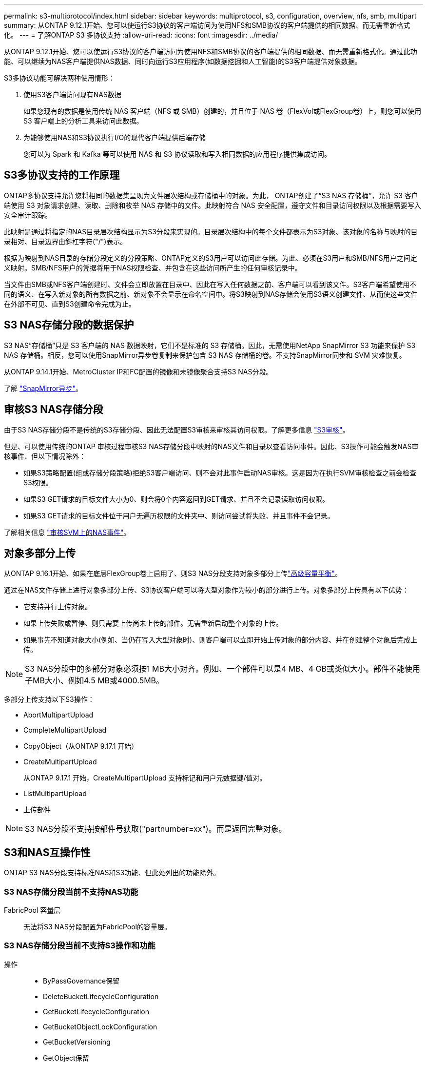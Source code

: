 ---
permalink: s3-multiprotocol/index.html 
sidebar: sidebar 
keywords: multiprotocol, s3, configuration, overview, nfs, smb, multipart 
summary: 从ONTAP 9.12.1开始、您可以使运行S3协议的客户端访问为使用NFS和SMB协议的客户端提供的相同数据、而无需重新格式化。 
---
= 了解ONTAP S3 多协议支持
:allow-uri-read: 
:icons: font
:imagesdir: ../media/


[role="lead"]
从ONTAP 9.12.1开始、您可以使运行S3协议的客户端访问为使用NFS和SMB协议的客户端提供的相同数据、而无需重新格式化。通过此功能、可以继续为NAS客户端提供NAS数据、同时向运行S3应用程序(如数据挖掘和人工智能)的S3客户端提供对象数据。

S3多协议功能可解决两种使用情形：

. 使用S3客户端访问现有NAS数据
+
如果您现有的数据是使用传统 NAS 客户端（NFS 或 SMB）创建的，并且位于 NAS 卷（FlexVol或FlexGroup卷）上，则您可以使用 S3 客户端上的分析工具来访问此数据。

. 为能够使用NAS和S3协议执行I/O的现代客户端提供后端存储
+
您可以为 Spark 和 Kafka 等可以使用 NAS 和 S3 协议读取和写入相同数据的应用程序提供集成访问。





== S3多协议支持的工作原理

ONTAP多协议支持允许您将相同的数据集呈现为文件层次结构或存储桶中的对象。为此， ONTAP创建了“S3 NAS 存储桶”，允许 S3 客户端使用 S3 对象请求创建、读取、删除和枚举 NAS 存储中的文件。此映射符合 NAS 安全配置，遵守文件和目录访问权限以及根据需要写入安全审计跟踪。

此映射是通过将指定的NAS目录层次结构显示为S3分段来实现的。目录层次结构中的每个文件都表示为S3对象、该对象的名称与映射的目录相对、目录边界由斜杠字符("/")表示。

根据为映射到NAS目录的存储分段定义的分段策略、ONTAP定义的S3用户可以访问此存储。为此、必须在S3用户和SMB/NFS用户之间定义映射。SMB/NFS用户的凭据将用于NAS权限检查、并包含在这些访问所产生的任何审核记录中。

当文件由SMB或NFS客户端创建时、文件会立即放置在目录中、因此在写入任何数据之前、客户端可以看到该文件。S3客户端希望使用不同的语义、在写入新对象的所有数据之前、新对象不会显示在命名空间中。将S3映射到NAS存储会使用S3语义创建文件、从而使这些文件在外部不可见、直到S3创建命令完成为止。



== S3 NAS存储分段的数据保护

S3 NAS“存储桶”只是 S3 客户端的 NAS 数据映射，它们不是标准的 S3 存储桶。因此，无需使用NetApp SnapMirror S3 功能来保护 S3 NAS 存储桶。相反，您可以使用SnapMirror异步卷复制来保护包含 S3 NAS 存储桶的卷。不支持SnapMirror同步和 SVM 灾难恢复。

从ONTAP 9.14.1开始、MetroCluster IP和FC配置的镜像和未镜像聚合支持S3 NAS分段。

了解 link:../data-protection/snapmirror-disaster-recovery-concept.html#data-protection-relationships["SnapMirror异步"]。



== 审核S3 NAS存储分段

由于S3 NAS存储分段不是传统的S3存储分段、因此无法配置S3审核来审核其访问权限。了解更多信息 link:../s3-audit/index.html["S3审核"]。

但是、可以使用传统的ONTAP 审核过程审核S3 NAS存储分段中映射的NAS文件和目录以查看访问事件。因此、S3操作可能会触发NAS审核事件、但以下情况除外：

* 如果S3策略配置(组或存储分段策略)拒绝S3客户端访问、则不会对此事件启动NAS审核。这是因为在执行SVM审核检查之前会检查S3权限。
* 如果S3 GET请求的目标文件大小为0、则会将0个内容返回到GET请求、并且不会记录读取访问权限。
* 如果S3 GET请求的目标文件位于用户无遍历权限的文件夹中、则访问尝试将失败、并且事件不会记录。


了解相关信息 link:../nas-audit/index.html["审核SVM上的NAS事件"]。



== 对象多部分上传

从ONTAP 9.16.1开始、如果在底层FlexGroup卷上启用了、则S3 NAS分段支持对象多部分上传link:../flexgroup/enable-adv-capacity-flexgroup-task.html["高级容量平衡"]。

通过在NAS文件存储上进行对象多部分上传、S3协议客户端可以将大型对象作为较小的部分进行上传。对象多部分上传具有以下优势：

* 它支持并行上传对象。
* 如果上传失败或暂停、则只需要上传尚未上传的部件。无需重新启动整个对象的上传。
* 如果事先不知道对象大小(例如、当仍在写入大型对象时)、则客户端可以立即开始上传对象的部分内容、并在创建整个对象后完成上传。



NOTE: S3 NAS分段中的多部分对象必须按1 MB大小对齐。例如、一个部件可以是4 MB、4 GB或类似大小。部件不能使用子MB大小、例如4.5 MB或4000.5MB。

多部分上传支持以下S3操作：

* AbortMultipartUpload
* CompleteMultipartUpload
* CopyObject（从ONTAP 9.17.1 开始）
* CreateMultipartUpload
+
从ONTAP 9.17.1 开始，CreateMultipartUpload 支持标记和用户元数据键/值对。

* ListMultipartUpload
* 上传部件



NOTE: S3 NAS分段不支持按部件号获取("partnumber=xx")。而是返回完整对象。



== S3和NAS互操作性

ONTAP S3 NAS分段支持标准NAS和S3功能、但此处列出的功能除外。



=== S3 NAS存储分段当前不支持NAS功能

FabricPool 容量层:: 无法将S3 NAS分段配置为FabricPool的容量层。




=== S3 NAS存储分段当前不支持S3操作和功能

操作::
+
--
* ByPassGovernance保留
* DeleteBucketLifecycleConfiguration
* GetBucketLifecycleConfiguration
* GetBucketObjectLockConfiguration
* GetBucketVersioning
* GetObject保留
* ListBucketVersioning
* ListObjectVersies
* PutBucketLifecycleConfiguration
* PutBucketVersioning
* PutObjectLockConfiguration
* PutObject保留


--



NOTE: 在S3 NAS存储分段中使用S3时、尤其不支持这些S3操作。使用本机S3分段时，这些操作为link:../s3-config/ontap-s3-supported-actions-reference.html["正常支持"]。

AWS用户元数据::
+
--
* 从ONTAP 9.17.1 开始，支持具有多部分对象的元数据。
* 从ONTAP 9.16.1 开始，支持具有单一艺术对象的元数据。
* 对于9.15.1 9.151及更早版本、作为S3用户元数据的一部分收到的密钥值对不会与对象数据一起存储在磁盘上。
* 对于9.15.1 9.151及更早版本、将忽略前缀为"x-AMZ-meta "的请求标头。


--
AWS标记::
+
--
* 从ONTAP 9.17.1 开始，支持具有多部分对象的标签。
* 从ONTAP 9.16.1 开始，支持带有单一艺术对象的标签。
* 对于Put对象和多部分启动请求上的9.15.1 9.151及更早版本、将忽略前缀为"x-AMZ-tag (x-AMZ-tag)"的标头。
* 对于9.15.1 9.151及更早版本，更新现有文件上标记的请求(带有?taging query-string的Put、GET和Delete请求)将被拒绝，并显示错误。


--
版本控制:: 无法在存储分段映射配置中指定版本控制。
+
--
* 包含非空版本规范(versionId=xyz query-string)的请求会收到错误响应。
* 影响存储分段版本控制状态的请求将被拒绝、但出现错误。


--

